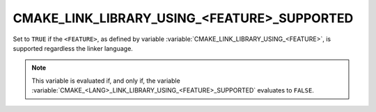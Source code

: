 CMAKE_LINK_LIBRARY_USING_<FEATURE>_SUPPORTED
--------------------------------------------

.. versionadded:: 3.24

Set to ``TRUE`` if the ``<FEATURE>``, as defined by variable
:variable:`CMAKE_LINK_LIBRARY_USING_<FEATURE>`, is supported regardless the
linker language.

.. note::

  This variable is evaluated if, and only if, the variable
  :variable:`CMAKE_<LANG>_LINK_LIBRARY_USING_<FEATURE>_SUPPORTED` evaluates to
  ``FALSE``.

